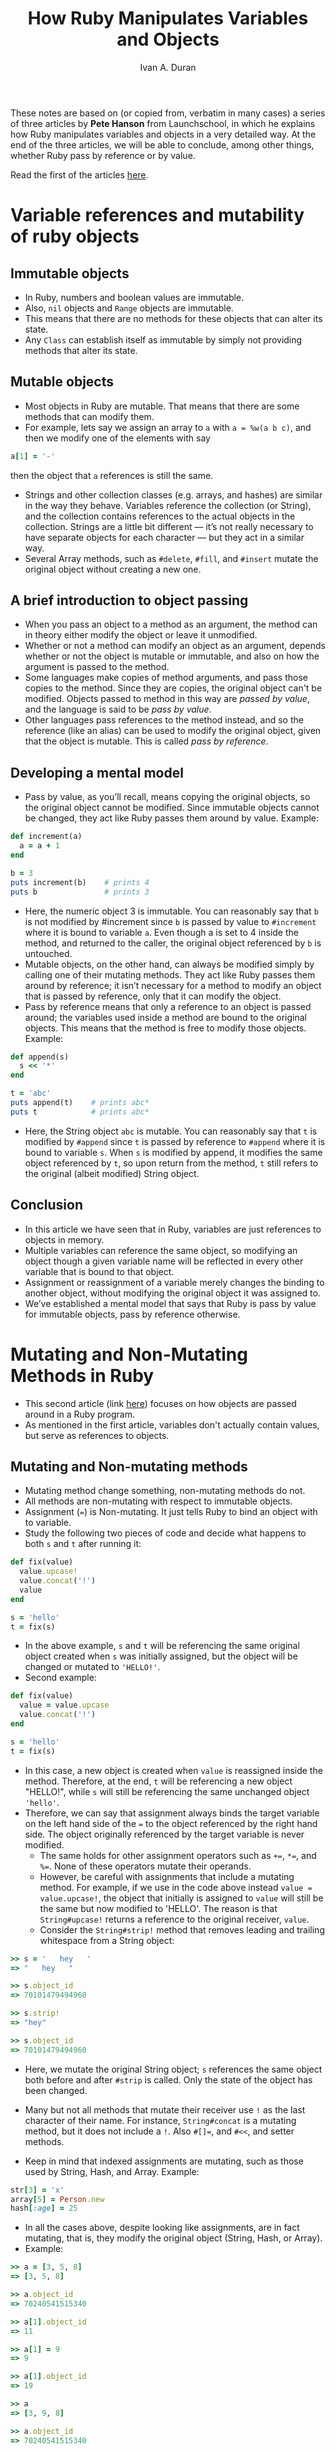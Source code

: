 #+TITLE: How Ruby Manipulates Variables and Objects
#+Author: Ivan A. Duran

These notes are based on (or copied from, verbatim in many cases) a series of three articles by *Pete Hanson* from Launchschool, in which he explains how Ruby manipulates variables and objects in a very detailed way. At the end of the three articles, we will be able to conclude, among other things, whether Ruby pass by reference or by value.

Read the first of the articles [[https://launchschool.com/blog/references-and-mutability-in-ruby][here]].

* Variable references and mutability of ruby objects

** Immutable objects

- In Ruby, numbers and boolean values are immutable.
- Also, =nil= objects and ~Range~ objects are immutable.
- This means that there are no methods for these objects that can alter its state.
- Any =Class= can establish itself as immutable by simply not providing methods that alter its state.

** Mutable objects

- Most objects in Ruby are mutable. That means that there are some methods that can modify them.
- For example, lets say we assign an array to =a= with ~a = %w(a b c)~, and then we modify one of the elements with say 
#+BEGIN_SRC ruby
a[1] = '-'
#+END_SRC
then the object that =a= references is still the same.
- Strings and other collection classes (e.g. arrays, and hashes) are similar in the way they behave. Variables reference the collection (or String), and the collection contains references to the actual objects in the collection. Strings are a little bit different — it’s not really necessary to have separate objects for each character — but they act in a similar way.
- Several Array methods, such as =#delete=, =#fill=, and =#insert= mutate the original object without creating a new one.

** A brief introduction to object passing

- When you pass an object to a method as an argument, the method can in theory either modify the object or leave it unmodified.
- Whether or not a method can modify an object as an argument, depends whether or not the object is mutable or immutable, and also on how the argument is passed to the method.
- Some languages make copies of method arguments, and pass those copies to the method. Since they are copies, the original object can't be modified. Objects passed to method in this way are /passed by value/, and the language is said to be /pass by value/.
- Other languages pass references to the method instead, and so the reference (like an alias) can be used to modify the original object, given that the object is mutable. This is called /pass by reference/.

** Developing a mental model

- Pass by value, as you’ll recall, means copying the original objects, so the original object cannot be modified. Since immutable objects cannot be changed, they act like Ruby passes them around by value. Example:

#+BEGIN_SRC ruby
def increment(a)
  a = a + 1
end

b = 3
puts increment(b)    # prints 4
puts b               # prints 3
#+END_SRC

- Here, the numeric object 3 is immutable. You can reasonably say that =b= is not modified by #increment since =b= is passed by value to =#increment= where it is bound to variable =a=. Even though a is set to 4 inside the method, and returned to the caller, the original object referenced by =b= is untouched.
- Mutable objects, on the other hand, can always be modified simply by calling one of their mutating methods. They act like Ruby passes them around by reference; it isn’t necessary for a method to modify an object that is passed by reference, only that it can modify the object.
- Pass by reference means that only a reference to an object is passed around; the variables used inside a method are bound to the original objects. This means that the method is free to modify those objects. Example:

#+BEGIN_SRC ruby
def append(s)
  s << '*'
end

t = 'abc'
puts append(t)    # prints abc*
puts t            # prints abc*
#+END_SRC

- Here, the String object =abc= is mutable. You can reasonably say that =t= is modified by =#append= since =t= is passed by reference to =#append= where it is bound to variable =s=. When =s= is modified by append, it modifies the same object referenced by =t=, so upon return from the method, =t= still refers to the original (albeit modified) String object.

** Conclusion

- In this article we have seen that in Ruby, variables are just references to objects in memory.
- Multiple variables can reference the same object, so modifying an object though a given variable name will be reflected in every other variable that is bound to that object.
- Assignment or reassignment of a variable merely changes the binding to another object, without modifying the original object it was assigned to.
- We’ve established a mental model that says that Ruby is pass by value for immutable objects, pass by reference otherwise.

* Mutating and Non-Mutating Methods in Ruby

- This second article (link [[https://launchschool.com/blog/mutating-and-non-mutating-methods][here]]) focuses on how objects are passed around in a Ruby program.
- As mentioned in the first article, variables don't actually contain values, but serve as references to objects.

** Mutating and Non-mutating methods

- Mutating method change something, non-mutating methods do not.
- All methods are non-mutating with respect to immutable objects.
- Assignment (~=~) is Non-mutating. It just tells Ruby to bind an object with to variable.
- Study the following two pieces of code and decide what happens to both =s= and =t= after running it:

#+BEGIN_SRC ruby
def fix(value)
  value.upcase!
  value.concat('!')
  value
end

s = 'hello'
t = fix(s)
#+END_SRC

- In the above example, =s= and =t= will be referencing the same original object created when =s= was initially assigned, but the object will be changed or mutated to ~'HELLO!'~.
- Second example:

#+BEGIN_SRC ruby
def fix(value)
  value = value.upcase
  value.concat('!')
end

s = 'hello'
t = fix(s)
#+END_SRC

- In this case, a new object is created when =value= is reassigned inside the method. Therefore, at the end, =t= will be referencing a new object "HELLO!", while =s= will still be referencing the same unchanged object ='hello'=.
- Therefore, we can say that assignment always binds the target variable on the left hand side of the ~=~ to the object referenced by the right hand side. The object originally referenced by the target variable is never modified.
  - The same holds for other assignment operators such as ~+=~, ~*=~, and ~%=~. None of these operators mutate their operands.
  - However, be careful with assignments that include a mutating method. For example, if we use in the code above instead ~value = value.upcase!~, the object that initially is assigned to ~value~ will still be the same but now modified to 'HELLO'. The reason is that ~String#upcase!~ returns a reference to the original receiver, =value=.
  - Consider the ~String#strip!~ method that removes leading and trailing whitespace from a String object:
  
#+BEGIN_SRC ruby
>> s = '   hey   '
=> "   hey   "

>> s.object_id
=> 70101479494960

>> s.strip!
=> "hey"

>> s.object_id
=> 70101479494960
#+END_SRC

- Here, we mutate the original String object; =s= references the same object both before and after =#strip= is called. Only the state of the object has been changed.
- Many but not all methods that mutate their receiver use =!= as the last character of their name. For instance, =String#concat= is a mutating method, but it does not include a =!=. Also ~#[]=~, and ~#<<~, and setter methods.

- Keep in mind that indexed assignments are mutating, such as those used by String, Hash, and Array. Example:

#+BEGIN_SRC ruby
str[3] = 'x'
array[5] = Person.new
hash[:age] = 25
#+END_SRC

- In all the cases above, despite looking like assignments, are in fact mutating, that is, they modify the original object (String, Hash, or Array).
- Example:

#+BEGIN_SRC ruby
>> a = [3, 5, 8]
=> [3, 5, 8]

>> a.object_id
=> 70240541515340

>> a[1].object_id
=> 11

>> a[1] = 9
=> 9

>> a[1].object_id
=> 19

>> a
=> [3, 9, 8]

>> a.object_id
=> 70240541515340
#+END_SRC

- Here, we can see that we have mutated the Array a by assigning a new value to ~a[1]~, but have not created a new Array. ~a[1] = 9~ isn’t assigning anything to ~a~; it is assigning 9 to ~a[1]~; that is, this assignment changes ~a[1]~ so that it references the new object 9. You can see this by looking at ~a[1].object_id~ both before and after the assignment. Despite this change, though, ~a~ itself still points to the same (now mutated) Array we started with.

- Concatenation is mutating (~#<<~). Example:

#+BEGIN_SRC ruby
>> s = 'Hello'
=> "Hello"

>> s.object_id
=> 70101471465440

>> s << ' World'
=> "Hello World"

>> s
=> "Hello World"

>> s.object_id
=> 70101471465440
#+END_SRC

- Setters are also mutating. Setter invocation looks like this:

#+BEGIN_SRC ruby
person.name = 'Bill'
person.age = 23
#+END_SRC

- This looks exactly like assignment, which is non-mutating, but, since these are setter calls, they actually mutate the object bound to =person=.

** Refining the mental model

- The mere fact that Ruby can have methods that mutate its arguments would seem to say that Ruby must pass by reference in some circumstances. Arguments that are passed by copy (value) cannot be mutated, so Ruby must use pass by reference when a method can mutate its arguments.
- The presence of a =!= at the end of a method name is a pretty good indicator that a method mutates its receiver. However, not all mutating methods use the =!= convention. In such cases, you need to look at the source code of the method to see what operations are performed. Certain operations, like setters and indexed assignments should always be treated as mutating methods; others, like assignment and the assignment operators (~+=~, ~*=~, etc) are always non-mutating.
- Immutable objects still seem to be passed by value, while mutable objects seemed to be passed by reference. What we have done, though, is show that assignment can break the binding between an argument name and the object it references.

* Object passing in Ruby - Pass by reference or pass by value

This is the last in a series of three articles discussing how Ruby manipulates variables and objects. We can find this article [[https://launchschool.com/blog/object-passing-in-ruby][here]].

** What is object passing?

- A developer needs to know what happens to the original objects passed to or returned from a method.
- We also need to think about return values. Just as much as arguments are passed to methods, return values are passed by those methods back to the caller. So, return values must be included in our discussion of object passing.
- Ruby also supports blocks, procs, and lambdas. All of these include the concepts of passing arguments and return values around. We will usually talk of passing objects to and from methods, but you should interpret that as referring to blocks, procs, and lambdas as well.

** Evaluation strategies

- *Strict evaluation* strategies are the most common ones when passing objects in a particular language.
- With *strict evaluation*, every expression is evaluated and converted to an object before it is passed along to a method.
- *Ruby uses strict evaluation exclusively*.
- The two most common strict evaluation strategies are pass by value and pass by reference. These are knows as /object passing strategies/.
- Most languages that employ strict evaluation use pass by value by default, but also make it possible to pass by reference when needed.
- Few languages are purely pass by value or pass by reference.

*** Pass by value

- With pass by value, a copy of an object is created, and it is that copy that gets passed around. Therefore, it is not possible to change the original object.
- *We could say that Ruby appears to pass by value, at least with respect to immutable values.*

*** Pass by reference

- With pass by reference, a /reference/ to an object is passed around. This establishes an alias between the argument and the original object: both the argument and the object refer to the same location in memory. If you modify the argument's state, you also modify the original object.
- *Ruby appears to use pass by reference when passing mutable objects.*

#+BEGIN_SRC ruby
def uppercase(value) name.upcase!
end

name = 'William'
uppercase(name)
puts name               # WILLIAM
#+END_SRC

- In the method above, it modifies the =name= String through its alias =value=, so it looks like ruby is pass by reference here.

** It references all the way down

- We have said that Ruby 'appears' to be passed by value when passing immutable objects. Let's take a look at what happens exactly when we pass an immutable object:

#+BEGIN_SRC ruby
def print_id(number)
  puts "In method object id = #{number.object_id}"
end

value = 33
puts "Outside method object id = #{value.object_id}"
print_id(value)

# The code prints:

Outside method object id = 67
In method object id = 67
#+END_SRC

- Quite clearly, =number= and =value= reference the same object despite the object being immutable. We can also see that =value= was not copied. Thus, Ruby is not using pass by value. It appears to be using pass by reference.
- At this point, therefore, it appears that Ruby is using pass by reference all the time.
- You may be ready to ask “But, we can’t modify immutable objects! Isn’t that what pass by reference is all about?” The key here is that pass by reference isn’t limited to mutating methods. A non-mutating method can use pass by reference as well, so pass by reference can be used with immutable objects. There may be a reference passed, but the reference isn’t a guarantee that the object can be modified.

** Pass by reference value

- Can we say, therefore, that Ruby is pass by reference exclusively? Many people will tell you yes, and they wouldn't be wrong. There is however a /caveat/.
- What happens then when we use assingment (~=~, or ~+=~, etc...)? In a pure pass by reference language, assignment would be a mutating operation. In Ruby, however, this is not the case, and the reason for this was discussed earlier...
- ... Ruby variables and constants aren't objects, but are references to objects. Assignment merely changes which object is bound to a particular variable.
- While we can change which object is bound to a a variable inside of a method, we can’t change the binding of the original arguments. We can change the objects if the objects are mutable, but the references themselves are immutable as far as the method is concerned.
- This sounds a lot like pass by value. That is, Ruby appears to be making copies of the references, then passing those copies to the method. The method can use the references to modify the referenced object, but since the reference itself is a copy, the original reference cannot be changed.

#+BEGIN_QUOTE
"Given all of this, it’s not uncommon to just say that ruby is pass by reference value, pass by reference of the value, or pass by value of the reference. It’s all a little muddy, but the 3 terms mean essentially the same thing: ruby passes around copies of the references. In short, ruby is neither pass by value nor pass by reference, but instead employs a third strategy that blends the two strategies."
#+END_QUOTE

** Final mental model

So, the answer to the question, is Ruby pass by reference or pass by value? has three acceptable answers:

- *Pass by reference value* is probably the most accurate answer, but this isn't particularly helpful when trying to decide what will happen if a method modifies an argument.
- *Pass by reference* is accurate so long as you account for assignment and immutability.
- Ruby acts like *Pass by value* for immutable objects, *pass by reference* for mutable objects, is a reasonable answer when learning about Ruby, as long as you keep in mind that Ruby only /appears/ to act like this.
